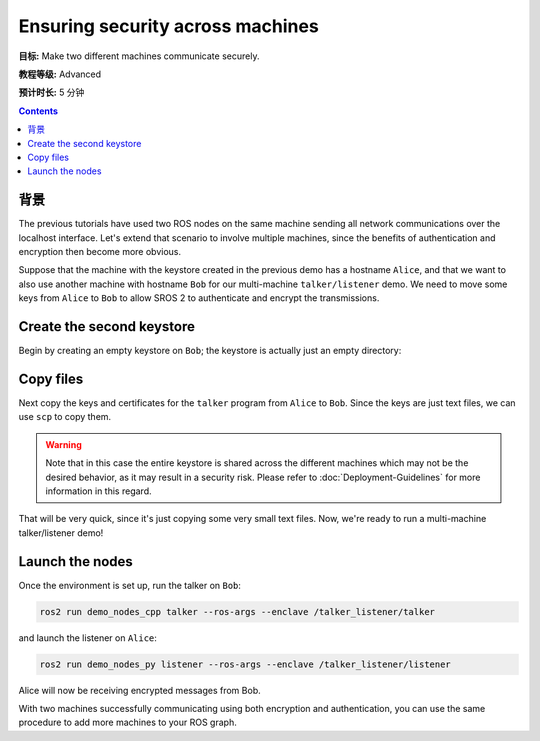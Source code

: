 .. redirect-from::

    Tutorials/Security/Security-on-Two

.. _Security-on-Two:

Ensuring security across machines
=================================

**目标:** Make two different machines communicate securely.

**教程等级:** Advanced

**预计时长:** 5 分钟

.. contents:: Contents
  :depth: 2
  :local:


背景
----------

The previous tutorials have used two ROS nodes on the same machine sending all network communications over the localhost interface.
Let's extend that scenario to involve multiple machines, since the benefits of authentication and encryption then become more obvious.

Suppose that the machine with the keystore created in the previous demo has a hostname ``Alice``, and that we want to also use another machine with hostname ``Bob`` for our multi-machine ``talker/listener`` demo.
We need to move some keys from ``Alice`` to ``Bob`` to allow SROS 2 to authenticate and encrypt the transmissions.


Create the second keystore
--------------------------

Begin by creating an empty keystore on ``Bob``; the keystore is actually just an empty directory:

.. tabs::

  .. group-tab:: Linux

    .. code-block:: bash

      ssh Bob
      mkdir ~/sros2_demo
      exit

  .. group-tab:: MacOS

    .. code-block:: bash

      ssh Bob
      mkdir ~/sros2_demo
      exit

  .. group-tab:: Windows

    .. code-block:: bat

      ssh Bob
      md C:\dev\ros2\sros2_demo
      exit


Copy files
----------

Next copy the keys and certificates for the ``talker`` program from ``Alice`` to ``Bob``.
Since the keys are just text files, we can use ``scp`` to copy them.

.. tabs::

  .. group-tab:: Linux

    .. code-block:: bash

      cd ~/sros2_demo/demo_keystore
      scp -r talker USERNAME@Bob:~/sros2_demo/demo_keystore

  .. group-tab:: MacOS

    .. code-block:: bash

      cd ~/sros2_demo/demo_keystore
      scp -r talker USERNAME@Bob:~/sros2_demo/demo_keystore

  .. group-tab:: Windows

    .. code-block:: bat

      cd C:\dev\ros2\sros2_demo\demo_keystore
      scp -r talker USERNAME@Bob:/dev/ros2/sros2_demo/demo_keystore

.. warning::

  Note that in this case the entire keystore is shared across the different machines which may not be the desired behavior, as it may result in a security risk.
  Please refer to :doc:`Deployment-Guidelines` for more information in this regard.

That will be very quick, since it's just copying some very small text files.
Now, we're ready to run a multi-machine talker/listener demo!


Launch the nodes
----------------

Once the environment is set up, run the talker on ``Bob``:

.. code-block:: bash

  ros2 run demo_nodes_cpp talker --ros-args --enclave /talker_listener/talker

and launch the listener on ``Alice``:

.. code-block:: bash

  ros2 run demo_nodes_py listener --ros-args --enclave /talker_listener/listener

Alice will now be receiving encrypted messages from Bob.

With two machines successfully communicating using both encryption and authentication, you can use the same procedure to add more machines to your ROS graph.
